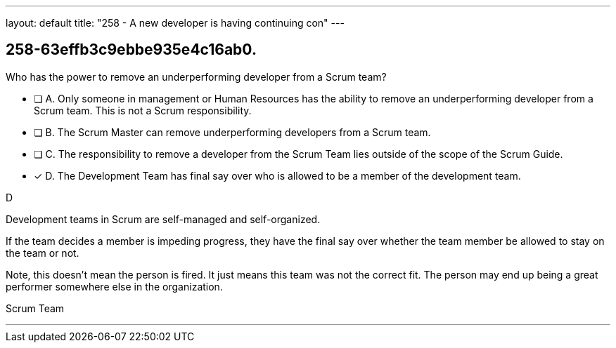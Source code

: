 ---
layout: default 
title: "258 - A new developer is having continuing con"
---


[#question]
== 258-63effb3c9ebbe935e4c16ab0.

****

[#query]
--
Who has the power to remove an underperforming developer from a Scrum team?
--

[#list]
--
* [ ] A. Only someone in management or Human Resources has the ability to remove an underperforming developer from a Scrum team. This is not a Scrum responsibility.
* [ ] B. The Scrum Master can remove underperforming developers from a Scrum team.
* [ ] C. The responsibility to remove a developer from the Scrum Team lies outside of the scope of the Scrum Guide.
* [*] D. The Development Team has final say over who is allowed to be a member of the development team.

--
****

[#answer]
D

[#explanation]
--
Development teams in Scrum are self-managed and self-organized.

If the team decides a member is impeding progress, they have the final say over whether the team member be allowed to stay on the team or not.

Note, this doesn't mean the person is fired. It just means this team was not the correct fit. The person may end up being a great performer somewhere else in the organization.
--

[#ka]
Scrum Team

'''

